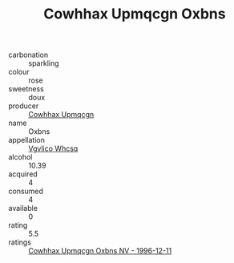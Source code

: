 :PROPERTIES:
:ID:                     60801835-dea7-4365-addf-a7f64d95fe00
:END:
#+TITLE: Cowhhax Upmqcgn Oxbns 

- carbonation :: sparkling
- colour :: rose
- sweetness :: doux
- producer :: [[id:3e62d896-76d3-4ade-b324-cd466bcc0e07][Cowhhax Upmqcgn]]
- name :: Oxbns
- appellation :: [[id:b445b034-7adb-44b8-839a-27b388022a14][Vgvlico Whcsq]]
- alcohol :: 10.39
- acquired :: 4
- consumed :: 4
- available :: 0
- rating :: 5.5
- ratings :: [[id:fc1edb27-4554-4bd0-809b-66599e3c266f][Cowhhax Upmqcgn Oxbns NV - 1996-12-11]]



